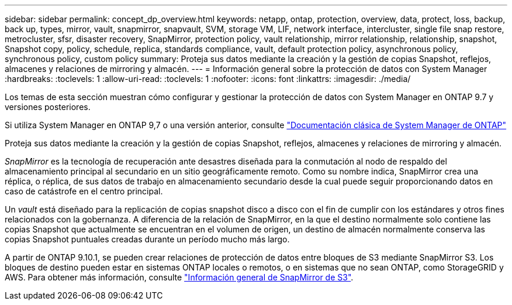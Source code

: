 ---
sidebar: sidebar 
permalink: concept_dp_overview.html 
keywords: netapp, ontap, protection, overview, data, protect, loss, backup, back up, types, mirror, vault, snapmirror, snapvault, SVM, storage VM, LIF, network interface, intercluster, single file snap restore, metrocluster, sfsr, disaster recovery, SnapMirror, protection policy, vault relationship, mirror relationship, relationship, snapshot, Snapshot copy, policy, schedule, replica, standards compliance, vault, default protection policy, asynchronous policy, synchronous policy, custom policy 
summary: Proteja sus datos mediante la creación y la gestión de copias Snapshot, reflejos, almacenes y relaciones de mirroring y almacén. 
---
= Información general sobre la protección de datos con System Manager
:hardbreaks:
:toclevels: 1
:allow-uri-read: 
:toclevels: 1
:nofooter: 
:icons: font
:linkattrs: 
:imagesdir: ./media/


[role="lead"]
Los temas de esta sección muestran cómo configurar y gestionar la protección de datos con System Manager en ONTAP 9.7 y versiones posteriores.

Si utiliza System Manager en ONTAP 9,7 o una versión anterior, consulte link:https://docs.netapp.com/us-en/ontap-system-manager-classic/index.html["Documentación clásica de System Manager de ONTAP"^]

Proteja sus datos mediante la creación y la gestión de copias Snapshot, reflejos, almacenes y relaciones de mirroring y almacén.

_SnapMirror_ es la tecnología de recuperación ante desastres diseñada para la conmutación al nodo de respaldo del almacenamiento principal al secundario en un sitio geográficamente remoto. Como su nombre indica, SnapMirror crea una réplica, o réplica, de sus datos de trabajo en almacenamiento secundario desde la cual puede seguir proporcionando datos en caso de catástrofe en el centro principal.

Un _vault_ está diseñado para la replicación de copias snapshot disco a disco con el fin de cumplir con los estándares y otros fines relacionados con la gobernanza. A diferencia de la relación de SnapMirror, en la que el destino normalmente solo contiene las copias Snapshot que actualmente se encuentran en el volumen de origen, un destino de almacén normalmente conserva las copias Snapshot puntuales creadas durante un período mucho más largo.

A partir de ONTAP 9.10.1, se pueden crear relaciones de protección de datos entre bloques de S3 mediante SnapMirror S3. Los bloques de destino pueden estar en sistemas ONTAP locales o remotos, o en sistemas que no sean ONTAP, como StorageGRID y AWS. Para obtener más información, consulte link:s3-snapmirror/index.html["Información general de SnapMirror de S3"].
